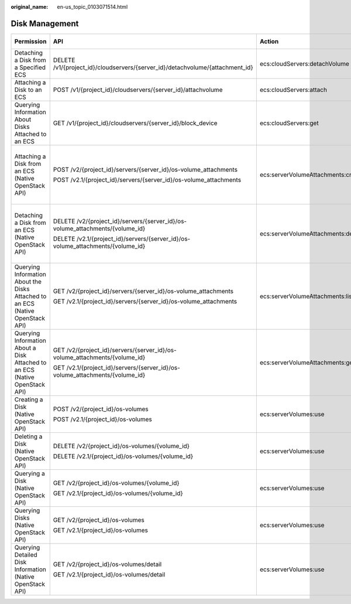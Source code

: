 :original_name: en-us_topic_0103071514.html

.. _en-us_topic_0103071514:

Disk Management
===============

+--------------------------------------------------------------------------------+---------------------------------------------------------------------------------+------------------------------------+-----------------------+
| Permission                                                                     | API                                                                             | Action                             | Dependent Permission  |
+================================================================================+=================================================================================+====================================+=======================+
| Detaching a Disk from a Specified ECS                                          | DELETE /v1/{project_id}/cloudservers/{server_id}/detachvolume/{attachment_id}   | ecs:cloudServers:detachVolume      | N/A                   |
+--------------------------------------------------------------------------------+---------------------------------------------------------------------------------+------------------------------------+-----------------------+
| Attaching a Disk to an ECS                                                     | POST /v1/{project_id}/cloudservers/{server_id}/attachvolume                     | ecs:cloudServers:attach            | evs:volumes:use       |
+--------------------------------------------------------------------------------+---------------------------------------------------------------------------------+------------------------------------+-----------------------+
| Querying Information About Disks Attached to an ECS                            | GET /v1/{project_id}/cloudservers/{server_id}/block_device                      | ecs:cloudServers:get               | N/A                   |
+--------------------------------------------------------------------------------+---------------------------------------------------------------------------------+------------------------------------+-----------------------+
| Attaching a Disk from an ECS (Native OpenStack API)                            | POST /v2/{project_id}/servers/{server_id}/os-volume_attachments                 | ecs:serverVolumeAttachments:create | ecs:serverVolumes:use |
|                                                                                |                                                                                 |                                    |                       |
|                                                                                | POST /v2.1/{project_id}/servers/{server_id}/os-volume_attachments               |                                    | evs:volumes:list      |
|                                                                                |                                                                                 |                                    |                       |
|                                                                                |                                                                                 |                                    | evs:volumes:get       |
|                                                                                |                                                                                 |                                    |                       |
|                                                                                |                                                                                 |                                    | evs:volumes:update    |
|                                                                                |                                                                                 |                                    |                       |
|                                                                                |                                                                                 |                                    | evs:volumes:attach    |
|                                                                                |                                                                                 |                                    |                       |
|                                                                                |                                                                                 |                                    | evs:volumes:manage    |
+--------------------------------------------------------------------------------+---------------------------------------------------------------------------------+------------------------------------+-----------------------+
| Detaching a Disk from an ECS (Native OpenStack API)                            | DELETE /v2/{project_id}/servers/{server_id}/os-volume_attachments/{volume_id}   | ecs:serverVolumeAttachments:delete | ecs:serverVolumes:use |
|                                                                                |                                                                                 |                                    |                       |
|                                                                                | DELETE /v2.1/{project_id}/servers/{server_id}/os-volume_attachments/{volume_id} |                                    | evs:volumes:list      |
|                                                                                |                                                                                 |                                    |                       |
|                                                                                |                                                                                 |                                    | evs:volumes:get       |
|                                                                                |                                                                                 |                                    |                       |
|                                                                                |                                                                                 |                                    | evs:volumes:update    |
|                                                                                |                                                                                 |                                    |                       |
|                                                                                |                                                                                 |                                    | evs:volumes:detach    |
|                                                                                |                                                                                 |                                    |                       |
|                                                                                |                                                                                 |                                    | evs:volumes:manage    |
+--------------------------------------------------------------------------------+---------------------------------------------------------------------------------+------------------------------------+-----------------------+
| Querying Information About the Disks Attached to an ECS (Native OpenStack API) | GET /v2/{project_id}/servers/{server_id}/os-volume_attachments                  | ecs:serverVolumeAttachments:list   | ecs:serverVolumes:use |
|                                                                                |                                                                                 |                                    |                       |
|                                                                                | GET /v2.1/{project_id}/servers/{server_id}/os-volume_attachments                |                                    | ecs:servers:get       |
+--------------------------------------------------------------------------------+---------------------------------------------------------------------------------+------------------------------------+-----------------------+
| Querying Information About a Disk Attached to an ECS (Native OpenStack API)    | GET /v2/{project_id}/servers/{server_id}/os-volume_attachments/{volume_id}      | ecs:serverVolumeAttachments:get    | ecs:serverVolumes:use |
|                                                                                |                                                                                 |                                    |                       |
|                                                                                | GET /v2.1/{project_id}/servers/{server_id}/os-volume_attachments/{volume_id}    |                                    |                       |
+--------------------------------------------------------------------------------+---------------------------------------------------------------------------------+------------------------------------+-----------------------+
| Creating a Disk (Native OpenStack API)                                         | POST /v2/{project_id}/os-volumes                                                | ecs:serverVolumes:use              | evs:volumes:create    |
|                                                                                |                                                                                 |                                    |                       |
|                                                                                | POST /v2.1/{project_id}/os-volumes                                              |                                    |                       |
+--------------------------------------------------------------------------------+---------------------------------------------------------------------------------+------------------------------------+-----------------------+
| Deleting a Disk (Native OpenStack API)                                         | DELETE /v2/{project_id}/os-volumes/{volume_id}                                  | ecs:serverVolumes:use              | evs:volumes:get       |
|                                                                                |                                                                                 |                                    |                       |
|                                                                                | DELETE /v2.1/{project_id}/os-volumes/{volume_id}                                |                                    | evs:volumes:delete    |
+--------------------------------------------------------------------------------+---------------------------------------------------------------------------------+------------------------------------+-----------------------+
| Querying a Disk (Native OpenStack API)                                         | GET /v2/{project_id}/os-volumes/{volume_id}                                     | ecs:serverVolumes:use              | evs:volumes:get       |
|                                                                                |                                                                                 |                                    |                       |
|                                                                                | GET /v2.1/{project_id}/os-volumes/{volume_id}                                   |                                    |                       |
+--------------------------------------------------------------------------------+---------------------------------------------------------------------------------+------------------------------------+-----------------------+
| Querying Disks (Native OpenStack API)                                          | GET /v2/{project_id}/os-volumes                                                 | ecs:serverVolumes:use              | evs:volumes:get       |
|                                                                                |                                                                                 |                                    |                       |
|                                                                                | GET /v2.1/{project_id}/os-volumes                                               |                                    | evs:volumes:list      |
+--------------------------------------------------------------------------------+---------------------------------------------------------------------------------+------------------------------------+-----------------------+
| Querying Detailed Disk Information (Native OpenStack API)                      | GET /v2/{project_id}/os-volumes/detail                                          | ecs:serverVolumes:use              | evs:volumes:get       |
|                                                                                |                                                                                 |                                    |                       |
|                                                                                | GET /v2.1/{project_id}/os-volumes/detail                                        |                                    | evs:volumes:list      |
+--------------------------------------------------------------------------------+---------------------------------------------------------------------------------+------------------------------------+-----------------------+
